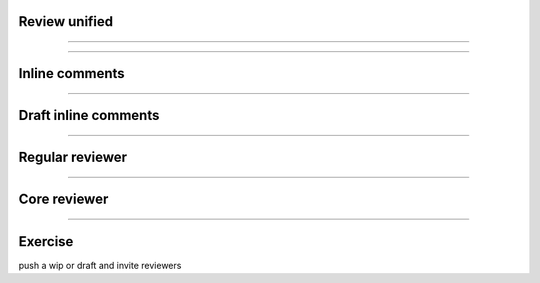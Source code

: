 Review unified
==============

.. image:: ./_assets/16-01-review-unified.png

----

.. image:: ./_assets/16-02-review-unified.png
  :width: 100%

----

Inline comments
===============

.. image:: ./_assets/16-03-inline-comments.png

----

Draft inline comments
=====================

.. image:: ./_assets/16-04-draft-inline-comments.png

----

Regular reviewer
================

.. image:: ./_assets/16-05-regular-reviewer.png

----

Core reviewer
=============

.. image:: ./_assets/16-06-core-reviewer.png

----

Exercise
========

push a wip or draft and invite reviewers

